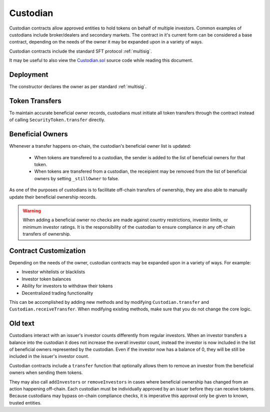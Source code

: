 .. _custodian:

#########
Custodian
#########

Custodian contracts allow approved entities to hold tokens on behalf of multiple investors. Common examples of custodians include broker/dealers and secondary markets. The contract in it's current form can be considered a base contract, depending on the needs of the owner it may be expanded upon in a variety of ways.

Custodian contracts include the standard SFT protocol :ref:`multisig`.

It may be useful to also view the `Custodian.sol <https://github.com/SFT-Protocol/security-token/tree/master/contracts/Custodian.sol>`__ source code while reading this document.

Deployment
==========

The constructor declares the owner as per standard :ref:`multisig`.

.. method:: Custodian.constructor(address[] _owners, uint32 _threshold)

    * ``_owners``: One or more addresses to associate with the contract owner. The address deploying the contract is not implicitly included within the owner list.
    * ``_threshold``: The number of calls required for the owner to perform a multi-sig action.

    The ID of the owner is generated as a keccak of the contract address and available from the public getter ``ownerID``.

Token Transfers
===============

To maintain accurate beneficial owner records, custodians must initiate all token transfers through the contract instead of calling ``SecurityToken.transfer`` directly.

.. method:: Custodian.transfer(address _token, address _to, uint256 _value, bool _stillOwner)

    Transfers tokens from the custodian.

    * ``_token``: Contract address of the token to transfer
    * ``_to``: Address of the recipient
    * ``_value``: Number of tokens to transfer
    * ``_stillOwner``: After this transfer, is the recipient still on the custodian's list of beneficial owners for this token?

    The ``_stillOwner`` boolean is only used to remove investors from the list of beneficial owners. If it is set to true but the recipient was not previously listed, they will not be added.

.. method:: Custodian.receiveTransfer(address _token, bytes32 _id, uint256 _value)

    Called by IssuingEntity when tokens are sent to a custodian.

    * ``_token``: Contract address of the token being received.
    * ``_id``: ID of the token sender
    * ``_value``: Number of tokens being transferred

    This method may be modified to introduce extra functionality according to the needs of the custodian.

Beneficial Owners
=================

Whenever a transfer happens on-chain, the custodian's beneficial owner list is updated:

    * When tokens are transfered to a custodian, the sender is added to the list of beneficial owners for that token.
    * When tokens are transfered from a custodian, the receipient may be removed from the list of beneficial owners by setting ``_stillOwner`` to false.

As one of the purposes of custodians is to facilitate off-chain transfers of ownership, they are also able to manually update their beneficial ownership records.

.. warning:: When adding a beneficial owner no checks are made against country restrictions, investor limits, or minimum investor ratings. It is the responsibility of the custodian to ensure compliance in any off-chain transfers of ownership.

.. method:: Custodian.addInvestors(address _token, bytes32[] _id)

    Adds beneficial owners to a token.

    * ``_token``: Contract address of the token to add benefical owners to.
    * ``_id``: Array of investor IDs.

.. method:: Custodian.removeInvestors(address _token, bytes32[] _id)

    Removes beneficial owners from a token.

    * ``_token``: Contract address of the token to remove benefical owners from.
    * ``_id``: Array of investor IDs.


Contract Customization
======================

Depending on the needs of the owner, custodian contracts may be expanded upon in a variety of ways. For example:

* Investor whitelists or blacklists
* Investor token balances
* Ability for investors to withdraw their tokens
* Decentralized trading functionality

This can be accomplished by adding new methods and by modifying ``Custodian.transfer`` and ``Custodian.receiveTransfer``. When modifying existing methods, make sure that you do not change the core logic.

Old text
========

Custodians interact with an issuer's investor counts differently from regular investors. When an investor transfers a balance into the custodian it does not increase the overall investor count, instead the investor is now included in the list of beneficial owners represented by the custodian. Even if the investor now has a balance of 0, they will be still be included in the issuer's investor count.

Custodian contracts include a ``transfer`` function that optionally allows them to remove an investor from the beneficial owners when sending them tokens.

They may also call ``addInvestors`` or ``removeInvestors``   in cases where beneficial ownership has changed from an action happening off-chain.
Each custodian must be individually approved by an issuer before they can receive tokens. Because custodians may bypass on-chain compliance checks, it is imperative this approval only be given to known, trusted entities.




